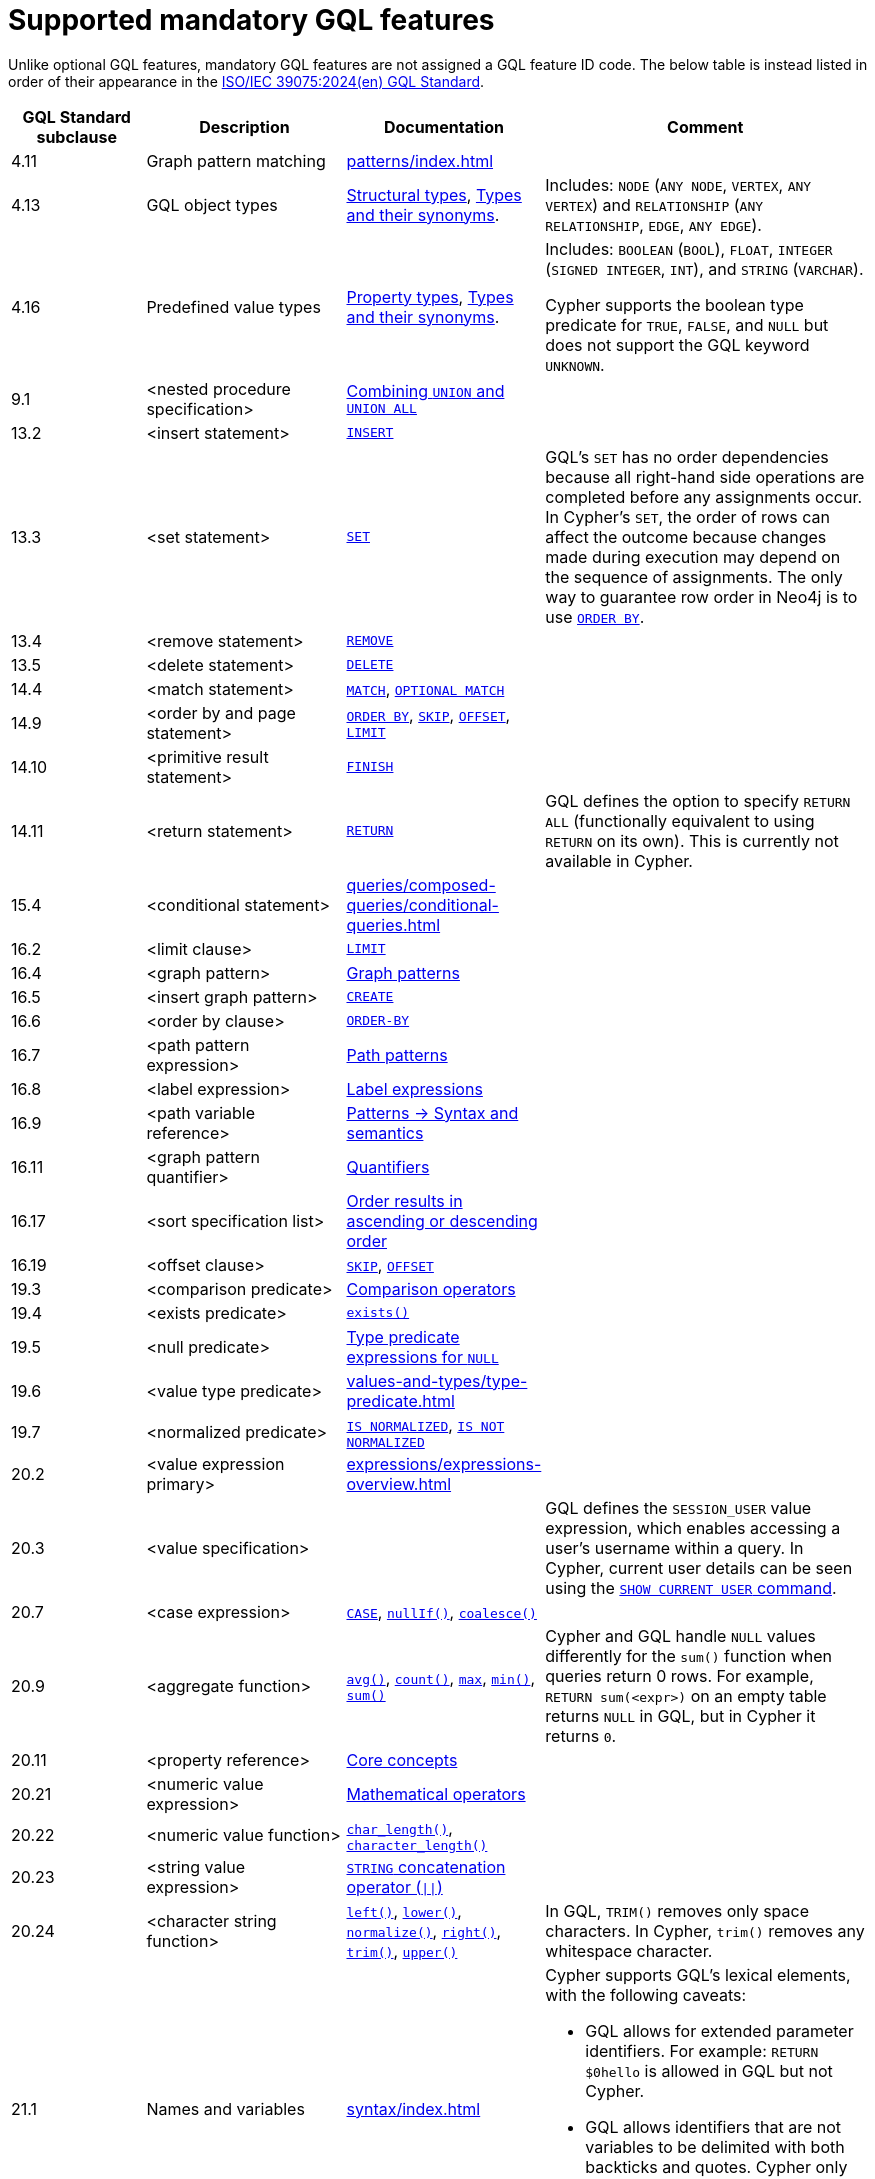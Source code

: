 :description: Information about mandatory GQL features supported by Cypher.
= Supported mandatory GQL features

Unlike optional GQL features, mandatory GQL features are not assigned a GQL feature ID code.
The below table is instead listed in order of their appearance in the link:https://www.iso.org/standard/76120.html[ISO/IEC 39075:2024(en) GQL Standard].

[options="header",cols="2a,3a,2a,5a"]
|===
| GQL Standard subclause
| Description
| Documentation
| Comment

| 4.11
| Graph pattern matching
| xref:patterns/index.adoc[]
|

| 4.13
| GQL object types
| xref:values-and-types/property-structural-constructed.adoc#structural-types[Structural types],  xref:values-and-types/property-structural-constructed.adoc#type-synonyms[Types and their synonyms].
| Includes: `NODE` (`ANY NODE`, `VERTEX`, `ANY VERTEX`) and `RELATIONSHIP` (`ANY RELATIONSHIP`, `EDGE`, `ANY EDGE`).

| 4.16
| Predefined value types
| xref:values-and-types/property-structural-constructed.adoc#property-types[Property types], xref:values-and-types/property-structural-constructed.adoc#type-synonyms[Types and their synonyms].
| Includes: `BOOLEAN` (`BOOL`), `FLOAT`, `INTEGER` (`SIGNED INTEGER`, `INT`), and `STRING` (`VARCHAR`).

Cypher supports the boolean type predicate for `TRUE`, `FALSE`, and `NULL` but does not support the GQL keyword `UNKNOWN`.

| 9.1
| <nested procedure specification>
| xref:queries/composed-queries/combined-queries.adoc#combining-union-and-union-all[Combining `UNION` and `UNION ALL`]
|

| 13.2
| <insert statement>
| xref:clauses/create.adoc#insert-as-synonym-of-create[`INSERT`]
|

| 13.3
| <set statement>
| xref:clauses/set.adoc[`SET`]
| GQL’s `SET` has no order dependencies because all right-hand side operations are completed before any assignments occur.
In Cypher’s `SET`, the order of rows can affect the outcome because changes made during execution may depend on the sequence of assignments.
The only way to guarantee row order in Neo4j is to use xref:clauses/order-by.adoc[`ORDER BY`]. 

| 13.4
| <remove statement>
| xref:clauses/remove.adoc[`REMOVE`]
|

| 13.5
| <delete statement>
| xref:clauses/delete.adoc[`DELETE`]
|

| 14.4
| <match statement>
| xref:clauses/match.adoc[`MATCH`], xref:clauses/optional-match.adoc[`OPTIONAL MATCH`]
| 

| 14.9
| <order by and page statement>
| xref:clauses/order-by.adoc[`ORDER BY`], xref:clauses/skip.adoc[`SKIP`], xref::clauses/skip.adoc#offset-synonym[`OFFSET`], xref:clauses/limit.adoc[`LIMIT`]
|

| 14.10
| <primitive result statement>
| xref:clauses/finish.adoc[`FINISH`]
|

| 14.11
| <return statement>
| xref:clauses/return.adoc[`RETURN`]
| GQL defines the option to specify `RETURN ALL` (functionally equivalent to using `RETURN` on its own).
This is currently not available in Cypher.

| 15.4
| <conditional statement>
| xref:queries/composed-queries/conditional-queries.adoc[]
| 

| 16.2
| <limit clause>
| xref:clauses/limit.adoc[`LIMIT`]
|

| 16.4
| <graph pattern>
| xref:patterns/reference.adoc#graph-patterns[Graph patterns]
|

| 16.5
| <insert graph pattern>
| xref:clauses/create.adoc#[`CREATE`]
|

| 16.6
| <order by clause>
| xref:clauses/order-by.adoc[`ORDER-BY`]
|

| 16.7
| <path pattern expression>
| xref:patterns/reference.adoc#path-patterns[Path patterns]
|

| 16.8
| <label expression>
| xref:patterns/reference.adoc#label-expressions[Label expressions]
|

| 16.9
| <path variable reference>
| xref:patterns/reference.adoc[Patterns -> Syntax and semantics]
|

| 16.11
| <graph pattern quantifier>
| xref:patterns/reference.adoc#quantifiers[Quantifiers]
|

| 16.17
| <sort specification list>
| xref:clauses/order-by.adoc#order-nodes-in-descending-order[Order results in ascending or descending order]
|

| 16.19
| <offset clause>
| xref:clauses/skip.adoc[`SKIP`], xref::clauses/skip.adoc#offset-synonym[`OFFSET`]
|

| 19.3
| <comparison predicate>
| xref:syntax/operators.adoc##query-operators-comparison[Comparison operators]
|

| 19.4
| <exists predicate>
| xref:functions/predicate.adoc#function-exists[`exists()`]
|

| 19.5
| <null predicate>
| xref:values-and-types/type-predicate.adoc#type-predicate-null[Type predicate expressions for `NULL`]
|

| 19.6
| <value type predicate>
| xref:values-and-types/type-predicate.adoc#[]
|

| 19.7
| <normalized predicate>
| xref:syntax/operators.adoc#match-string-is-normalized[`IS NORMALIZED`], xref:syntax/operators.adoc#match-string-is-not-normalized[`IS NOT NORMALIZED`]
|

| 20.2
| <value expression primary>
| xref:expressions/expressions-overview.adoc[]
|

| 20.3
| <value specification>
| 
| GQL defines the `SESSION_USER` value expression, which enables accessing a user’s username within a query.
In Cypher, current user details can be seen using the link:{neo4j-docs-base-uri}/operations-manual/current/authentication-authorization/manage-users/#access-control-current-users[`SHOW CURRENT USER` command].

| 20.7
| <case expression>
| xref:expressions/conditional-expressions.adoc[`CASE`], xref:functions/scalar.adoc#functions-nullIf[`nullIf()`], xref:functions/scalar.adoc#functions-coalesce[`coalesce()`]
|

| 20.9
| <aggregate function>
| xref:functions/aggregating.adoc#functions-avg[`avg()`], xref:functions/aggregating.adoc#functions-count[`count()`], xref:functions/aggregating.adoc#functions-max[`max`], xref:functions/aggregating.adoc#functions-mind[`min()`], xref:functions/aggregating.adoc#functions-sum[`sum()`]
| Cypher and GQL handle `NULL` values differently for the `sum()` function when queries return 0 rows. 
For example, `RETURN sum(<expr>)` on an empty table returns `NULL` in GQL, but in Cypher it returns `0`.

| 20.11
| <property reference>
| xref:queries/concepts.adoc[Core concepts]
|

| 20.21
| <numeric value expression>
| xref:syntax/operators.adoc#query-operators-mathematical[Mathematical operators]
|

| 20.22
| <numeric value function>
| xref:functions/scalar.adoc#functions-char_length[`char_length()`], xref:functions/scalar.adoc#functions-character_length[`character_length()`]
|

| 20.23
| <string value expression>
| xref:syntax/operators.adoc#syntax-concatenating-two-strings-doublebar[`STRING` concatenation operator (`\|\|`)]
|

| 20.24
| <character string function>
| xref:functions/string.adoc#functions-left[`left()`], xref:functions/string.adoc#functions-lower[`lower()`], xref:functions/string.adoc#functions-normalize[`normalize()`], xref:functions/string.adoc#functions-right[`right()`], xref:functions/string.adoc#functions-trim[`trim()`], xref:functions/string.adoc#functions-upper[`upper()`]
| In GQL, `TRIM()` removes only space characters.
In Cypher, `trim()` removes any whitespace character.

| 21.1
| Names and variables
| xref:syntax/index.adoc[]
| Cypher supports GQL’s lexical elements, with the following caveats:

* GQL allows for extended parameter identifiers.
For example: `RETURN $0hello` is allowed in GQL but not Cypher.
* GQL allows identifiers that are not variables to be delimited with both backticks and quotes.
Cypher only allows backticks.
For example: `MATCH (n) RETURN n."a prop"` is allowed in GQL but not Cypher.

| 22.15
| Grouping operations
| xref:functions/aggregating.adoc##counting_with_and_without_duplicates[Counting with and without duplicates]
|

|===

